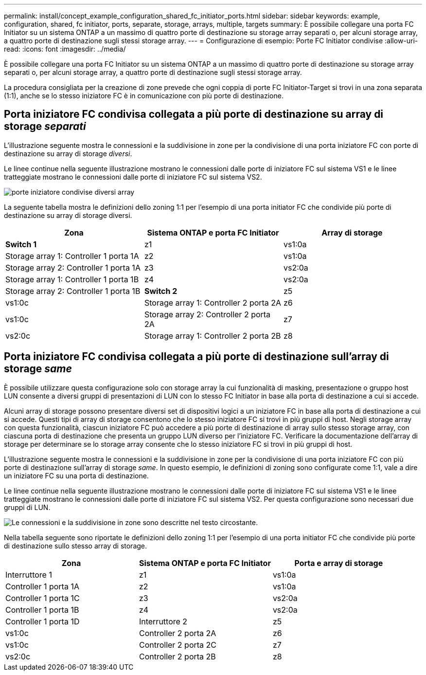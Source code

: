 ---
permalink: install/concept_example_configuration_shared_fc_initiator_ports.html 
sidebar: sidebar 
keywords: example, configuration, shared, fc initiator, ports, separate, storage, arrays, multiple, targets 
summary: È possibile collegare una porta FC Initiator su un sistema ONTAP a un massimo di quattro porte di destinazione su storage array separati o, per alcuni storage array, a quattro porte di destinazione sugli stessi storage array. 
---
= Configurazione di esempio: Porte FC Initiator condivise
:allow-uri-read: 
:icons: font
:imagesdir: ../media/


[role="lead"]
È possibile collegare una porta FC Initiator su un sistema ONTAP a un massimo di quattro porte di destinazione su storage array separati o, per alcuni storage array, a quattro porte di destinazione sugli stessi storage array.

La procedura consigliata per la creazione di zone prevede che ogni coppia di porte FC Initiator-Target si trovi in una zona separata (1:1), anche se lo stesso iniziatore FC è in comunicazione con più porte di destinazione.



== Porta iniziatore FC condivisa collegata a più porte di destinazione su array di storage _separati_

L'illustrazione seguente mostra le connessioni e la suddivisione in zone per la condivisione di una porta iniziatore FC con porte di destinazione su array di storage _diversi_.

Le linee continue nella seguente illustrazione mostrano le connessioni dalle porte di iniziatore FC sul sistema VS1 e le linee tratteggiate mostrano le connessioni dalle porte di iniziatore FC sul sistema VS2.

image::../media/shared_initiator_ports_different_arrays.gif[porte iniziatore condivise diversi array]

La seguente tabella mostra le definizioni dello zoning 1:1 per l'esempio di una porta initiator FC che condivide più porte di destinazione su array di storage diversi.

|===
| Zona | Sistema ONTAP e porta FC Initiator | Array di storage 


 a| 
*Switch 1*



 a| 
z1
 a| 
vs1:0a
 a| 
Storage array 1: Controller 1 porta 1A



 a| 
z2
 a| 
vs1:0a
 a| 
Storage array 2: Controller 1 porta 1A



 a| 
z3
 a| 
vs2:0a
 a| 
Storage array 1: Controller 1 porta 1B



 a| 
z4
 a| 
vs2:0a
 a| 
Storage array 2: Controller 1 porta 1B



 a| 
*Switch 2*



 a| 
z5
 a| 
vs1:0c
 a| 
Storage array 1: Controller 2 porta 2A



 a| 
z6
 a| 
vs1:0c
 a| 
Storage array 2: Controller 2 porta 2A



 a| 
z7
 a| 
vs2:0c
 a| 
Storage array 1: Controller 2 porta 2B



 a| 
z8
 a| 
vs2:0c
 a| 
Storage array 2: Controller 2 porta 2B

|===


== Porta iniziatore FC condivisa collegata a più porte di destinazione sull'array di storage _same_

È possibile utilizzare questa configurazione solo con storage array la cui funzionalità di masking, presentazione o gruppo host LUN consente a diversi gruppi di presentazioni di LUN con lo stesso FC Initiator in base alla porta di destinazione a cui si accede.

Alcuni array di storage possono presentare diversi set di dispositivi logici a un iniziatore FC in base alla porta di destinazione a cui si accede. Questi tipi di array di storage consentono che lo stesso iniziatore FC si trovi in più gruppi di host. Negli storage array con questa funzionalità, ciascun iniziatore FC può accedere a più porte di destinazione di array sullo stesso storage array, con ciascuna porta di destinazione che presenta un gruppo LUN diverso per l'iniziatore FC. Verificare la documentazione dell'array di storage per determinare se lo storage array consente che lo stesso iniziatore FC si trovi in più gruppi di host.

L'illustrazione seguente mostra le connessioni e la suddivisione in zone per la condivisione di una porta iniziatore FC con più porte di destinazione sull'array di storage _same_. In questo esempio, le definizioni di zoning sono configurate come 1:1, vale a dire un iniziatore FC su una porta di destinazione.

Le linee continue nella seguente illustrazione mostrano le connessioni dalle porte di iniziatore FC sul sistema VS1 e le linee tratteggiate mostrano le connessioni dalle porte di iniziatore FC sul sistema VS2. Per questa configurazione sono necessari due gruppi di LUN.

image::../media/shared_initiator_ports_same_array.gif[Le connessioni e la suddivisione in zone sono descritte nel testo circostante.]

Nella tabella seguente sono riportate le definizioni dello zoning 1:1 per l'esempio di una porta initiator FC che condivide più porte di destinazione sullo stesso array di storage.

|===
| Zona | Sistema ONTAP e porta FC Initiator | Porta e array di storage 


 a| 
Interruttore 1



 a| 
z1
 a| 
vs1:0a
 a| 
Controller 1 porta 1A



 a| 
z2
 a| 
vs1:0a
 a| 
Controller 1 porta 1C



 a| 
z3
 a| 
vs2:0a
 a| 
Controller 1 porta 1B



 a| 
z4
 a| 
vs2:0a
 a| 
Controller 1 porta 1D



 a| 
Interruttore 2



 a| 
z5
 a| 
vs1:0c
 a| 
Controller 2 porta 2A



 a| 
z6
 a| 
vs1:0c
 a| 
Controller 2 porta 2C



 a| 
z7
 a| 
vs2:0c
 a| 
Controller 2 porta 2B



 a| 
z8
 a| 
vs2:0c
 a| 
Controller 2 porta 2D

|===